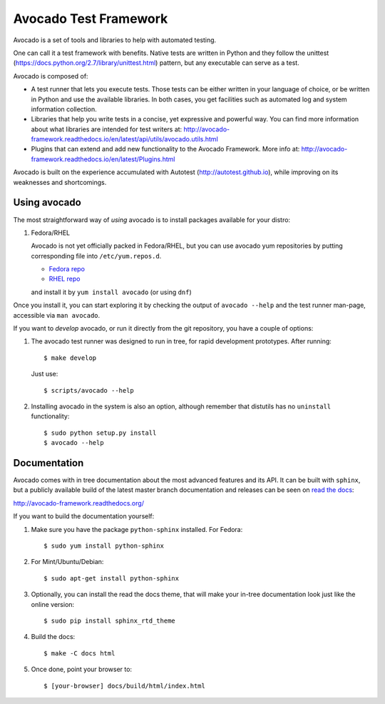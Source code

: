 ========================
 Avocado Test Framework
========================

Avocado is a set of tools and libraries to help with automated testing.

One can call it a test framework with benefits.  Native tests are
written in Python and they follow the unittest
(https://docs.python.org/2.7/library/unittest.html) pattern, but any
executable can serve as a test.

Avocado is composed of:

* A test runner that lets you execute tests. Those tests can be either
  written in your language of choice, or be written in Python and use
  the available libraries. In both cases, you get facilities such as
  automated log and system information collection.

* Libraries that help you write tests in a concise, yet expressive and
  powerful way.  You can find more information about what libraries
  are intended for test writers at:
  http://avocado-framework.readthedocs.io/en/latest/api/utils/avocado.utils.html

* Plugins that can extend and add new functionality to the Avocado
  Framework.  More info at:
  http://avocado-framework.readthedocs.io/en/latest/Plugins.html

Avocado is built on the experience accumulated with Autotest
(http://autotest.github.io), while improving on its weaknesses and
shortcomings.

Using avocado
-------------

The most straightforward way of `using` avocado is to install packages
available for your distro:

1) Fedora/RHEL

   Avocado is not yet officially packed in Fedora/RHEL, but you can use avocado
   yum repositories by putting corresponding file into ``/etc/yum.repos.d``.

   *  `Fedora repo <https://repos-avocadoproject.rhcloud.com/static/avocado-fedora.repo>`__
   *  `RHEL repo <https://repos-avocadoproject.rhcloud.com/static/avocado-el.repo>`__

   and install it by ``yum install avocado`` (or using ``dnf``)

Once you install it, you can start exploring it by checking the output of
``avocado --help`` and the test runner man-page, accessible via ``man avocado``.

If you want to `develop` avocado, or run it directly from the git repository,
you have a couple of options:

1) The avocado test runner was designed to run in tree, for rapid development
   prototypes. After running::

    $ make develop

   Just use::

    $ scripts/avocado --help

2) Installing avocado in the system is also an option, although remember that
   distutils has no ``uninstall`` functionality::

    $ sudo python setup.py install
    $ avocado --help

Documentation
-------------

Avocado comes with in tree documentation about the most advanced features and
its API. It can be built with ``sphinx``, but a publicly available build of
the latest master branch documentation and releases can be seen on `read the
docs <https://readthedocs.org/>`__:

http://avocado-framework.readthedocs.org/

If you want to build the documentation yourself:

1) Make sure you have the package ``python-sphinx`` installed. For Fedora::

    $ sudo yum install python-sphinx

2) For Mint/Ubuntu/Debian::

    $ sudo apt-get install python-sphinx

3) Optionally, you can install the read the docs theme, that will make your
   in-tree documentation look just like the online version::

    $ sudo pip install sphinx_rtd_theme

4) Build the docs::

    $ make -C docs html

5) Once done, point your browser to::

    $ [your-browser] docs/build/html/index.html

